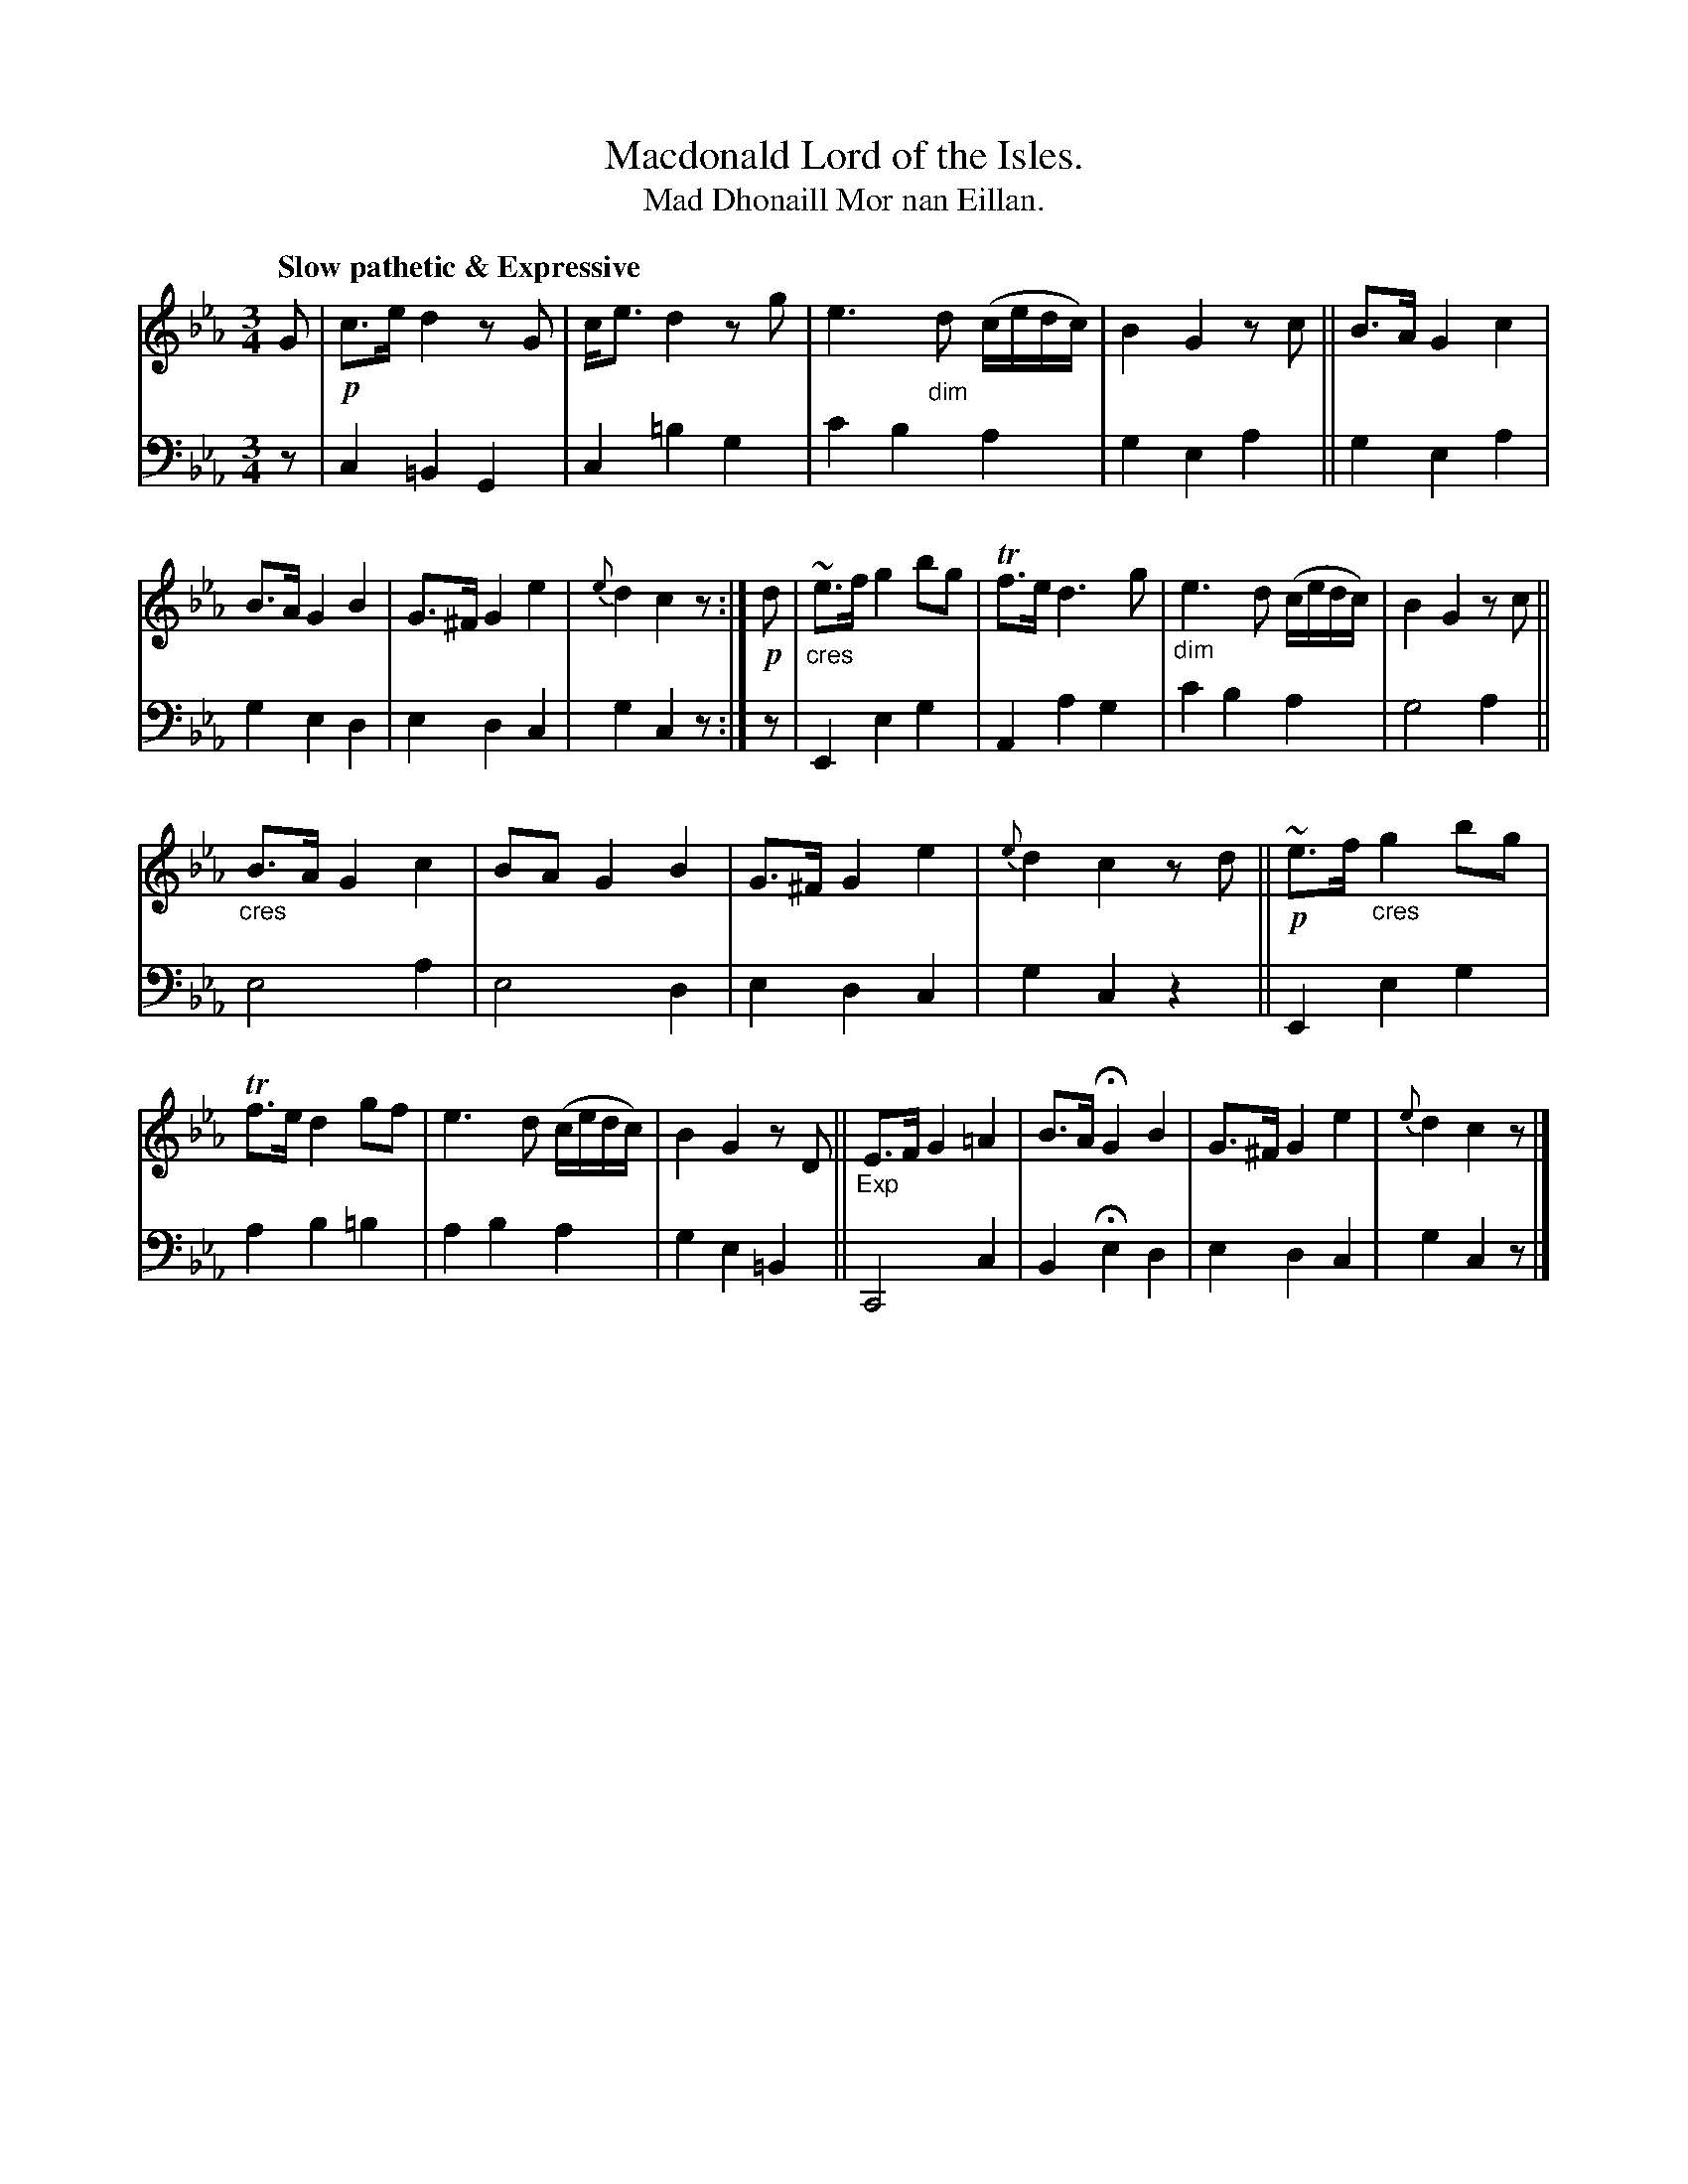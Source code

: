 X: 217
T: Macdonald Lord of the Isles.
T: Mad Dhonaill Mor nan Eillan.
R: air, minuet, waltz
N: This is version 1, for ABC software that doesn't understand cres/diminuendo symbols.
B: Simon Fraser's "Airs and Melodies Peculiar to the Highlands of Scotland and the Isles" p.99 #2
Z: 2022 John Chambers <jc:trillian.mit.edu>
M: 3/4
L: 1/8
Q: "Slow pathetic & Expressive"
K: Cm
%%slurgraces yes
%%graceslurs yes
% = = = = = = = = = =
V: 1 staves=2
% Voice 1 reformatted for 2 12-bar lines, for compactness and proofreading.
G |\
!p!c>e d2 zG | c<e d2 zg | e3"_dim"d (c/e/d/c/) | B2 G2 zc ||\
B>A G2 c2 | B>A G2 B2 | G>^F G2 e2 | {e}d2 c2 z :| !p!d |\
"_cres"~e>f g2 bg | Tf>e d3 g | "_dim"e3 d (c/e/d/c/) | B2 G2 zc ||
"_cres"B>A G2 c2 | BA G2 B2 | G>^F G2 e2 | {e}d2 c2 zd ||\
!p!~e>f "_cres"g2 bg | Tf>e d2 gf | e3 d (c/e/d/c/) | B2G2 zD ||\
"_Exp"E>F G2 =A2 | B>A HG2 B2 | G>^F G2 e2 | {e}d2 c2 z |]
% = = = = = = = = = =
% Voice 2 preserves the staff layout in the book.
V: 2 clef=bass middle=d
z |\
c2 =B2 G2 | c2 =b2 g2 | c'2 b2 a2 | g2 e2 a2 ||\
g2 e2 a2 | g2 e2 d2 | e2 d2 c2 | g2 c2 z :| z | E2 e2 g2 | A2 a2 g2 |
c'2 b2 a2 | g4 a2 || e4 a2 | e4 d2 | e2 d2 c2 | g2 c2 z2 ||\
E2 e2 g2 | a2 b2 =b2 | a2 b2 a2 | g2 e2 =B2 ||\
C4 c2 | B2 He2 d2 | e2 d2 c2 | g2 c2 z |]
% = = = = = = = = = =
